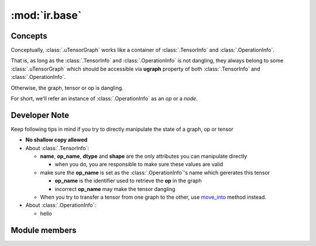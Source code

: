 :mod:`ir.base`
^^^^^^^^^^^^^^

Concepts
--------

Conceptually, :class:`.uTensorGraph` works like a container of
:class:`.TensorInfo` and :class:`.OperationInfo`.

That is, as long as the :class:`.TensorInfo` and :class:`.OperationInfo`
is not dangling, they always belong to some :class:`.uTensorGraph`
which should be accessible via **ugraph** property of both
:class:`.TensorInfo` and :class:`.OperationInfo`.

Otherwise, the graph, tensor or op is dangling.

For short,
we'll refer an instance of :class:`.OperationInfo` as an *op* or a *node*.

Developer Note
--------------

Keep following tips in mind if you try to directly manipulate
the state of a graph, op or tensor

- **No shallow copy allowed**
- About :class:`.TensorInfo`:

  - **name**, **op_name**, **dtype** and **shape** are the only
    attributes you can manipulate directly

    - when you do, you are responsible to make sure these values
      are valid
  - make sure the **op_name** is set as the :class:`.OperationInfo`'s
    name which gererates this tensor

    - **op_name** is the identifier used to retrieve the **op** in
      the graph
    - incorrect **op_name** may make the tensor dangling
  - When you try to transfer a tensor from one graph to the other,
    use `move_into <#utensor_cgen.ir.base.TensorInfo.move_into>`_
    method instead.
- About :class:`.OperationInfo`:

  - hello


Module members
--------------

.. autoapimodule:: utensor_cgen.ir.base
    :members:
